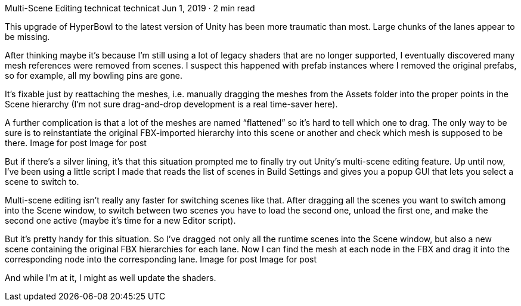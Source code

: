 Multi-Scene Editing
technicat
technicat
Jun 1, 2019 · 2 min read

This upgrade of HyperBowl to the latest version of Unity has been more traumatic than most. Large chunks of the lanes appear to be missing.

After thinking maybe it’s because I’m still using a lot of legacy shaders that are no longer supported, I eventually discovered many mesh references were removed from scenes. I suspect this happened with prefab instances where I removed the original prefabs, so for example, all my bowling pins are gone.

It’s fixable just by reattaching the meshes, i.e. manually dragging the meshes from the Assets folder into the proper points in the Scene hierarchy (I’m not sure drag-and-drop development is a real time-saver here).

A further complication is that a lot of the meshes are named “flattened” so it’s hard to tell which one to drag. The only way to be sure is to reinstantiate the original FBX-imported hierarchy into this scene or another and check which mesh is supposed to be there.
Image for post
Image for post

But if there’s a silver lining, it’s that this situation prompted me to finally try out Unity’s multi-scene editing feature. Up until now, I’ve been using a little script I made that reads the list of scenes in Build Settings and gives you a popup GUI that lets you select a scene to switch to.

Multi-scene editing isn’t really any faster for switching scenes like that. After dragging all the scenes you want to switch among into the Scene window, to switch between two scenes you have to load the second one, unload the first one, and make the second one active (maybe it’s time for a new Editor script).

But it’s pretty handy for this situation. So I’ve dragged not only all the runtime scenes into the Scene window, but also a new scene containing the original FBX hierarchies for each lane. Now I can find the mesh at each node in the FBX and drag it into the corresponding node into the corresponding lane.
Image for post
Image for post

And while I’m at it, I might as well update the shaders.
